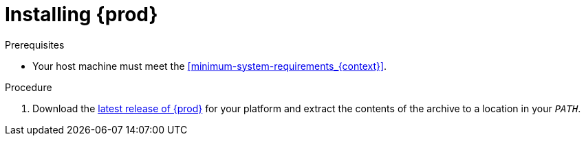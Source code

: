 [id="installing-codeready-containers_{context}"]
= Installing {prod}

.Prerequisites

* Your host machine must meet the <<minimum-system-requirements_{context}>>.

.Procedure

. Download the link:{crc-download-url}[latest release of {prod}] for your platform and extract the contents of the archive to a location in your `_PATH_`.
